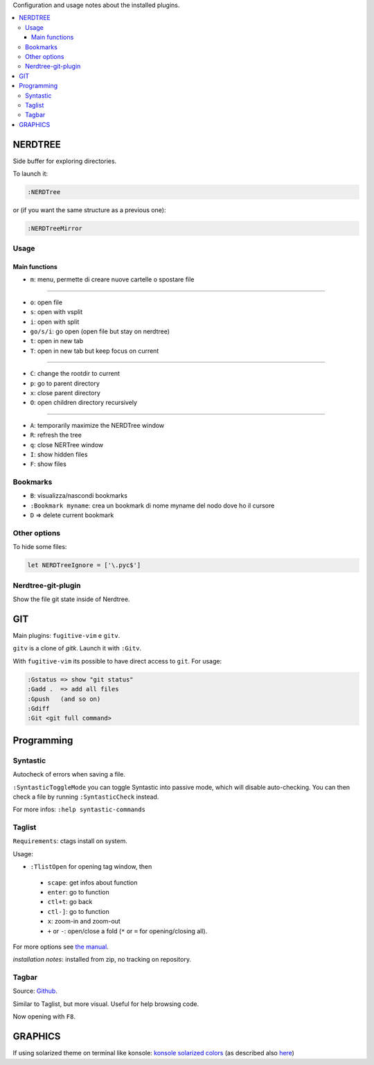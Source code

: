 Configuration and usage notes about the installed plugins.

.. contents:: :local:

NERDTREE
========
Side buffer for exploring directories.

To launch it:

.. code::

  :NERDTree

or (if you want the same structure as a previous one):

.. code::

  :NERDTreeMirror

Usage
+++++

Main functions
--------------

* ``m``: menu, permette di creare nuove cartelle o spostare file

----

* ``o``: open file
* ``s``: open with vsplit
* ``i``: open with split
* ``go/s/i``: go open (open file but stay on nerdtree)
* ``t``: open in new tab
* ``T``: open in new tab but keep focus on current

----

* ``C``: change the rootdir to current
* ``p``: go to parent directory
* ``x``: close parent directory
* ``O``: open children directory recursively

----

* ``A``: temporarily maximize the NERDTree window
* ``R``: refresh the tree
* ``q``: close NERTree window
* ``I``: show hidden files
* ``F``: show files

Bookmarks
+++++++++

* ``B``: visualizza/nascondi bookmarks
* ``:Bookmark myname``: crea un bookmark di nome myname del nodo dove ho il cursore
* ``D``  => delete current bookmark

Other options
+++++++++++++
To hide some files:

.. code::

  let NERDTreeIgnore = ['\.pyc$']


Nerdtree-git-plugin
+++++++++++++++++++

Show the file git state inside of Nerdtree.

GIT
===
Main plugins: ``fugitive-vim`` e ``gitv``.

``gitv`` is a clone of *gitk*. Launch it with ``:Gitv``.

With ``fugitive-vim`` its possible to have direct access to ``git``. For usage:

.. code::

 :Gstatus => show "git status"
 :Gadd .  => add all files
 :Gpush   (and so on)
 :Gdiff
 :Git <git full command>

Programming
===========

Syntastic
+++++++++
Autocheck of errors when saving a file.

``:SyntasticToggleMode`` you can toggle Syntastic into passive mode, which will disable auto-checking. You can then check a file by running ``:SyntasticCheck`` instead.

For more infos:
``:help syntastic-commands``

Taglist
+++++++
``Requirements``: ctags install on system.

Usage:

* ``:TlistOpen`` for opening tag window, then


 - ``scape``: get infos about function
 - ``enter``: go to function
 - ``ctl+t``: go back
 - ``ctl-]``: go to function
 - ``x``: zoom-in and zoom-out
 - ``+`` or ``-``: open/close a fold (``*`` or ``=`` for opening/closing all).

For more options see `the manual <http://vim-taglist.sourceforge.net/manual.html>`_.

*installation notes*: installed from zip, no tracking on repository. 

Tagbar
++++++
Source: `Github <https://github.com/majutsushi/tagbar>`_.

Similar to Taglist, but more visual. Useful for help browsing code.

Now opening with ``F8``.

GRAPHICS
========
If using solarized theme on terminal like konsole:
`konsole solarized colors <https://github.com/phiggins/konsole-colors-solarized>`_
(as described also `here <http://superuser.com/questions/423709/vim-how-to-configure-solarized-colorscheme-in-konsole>`_)
